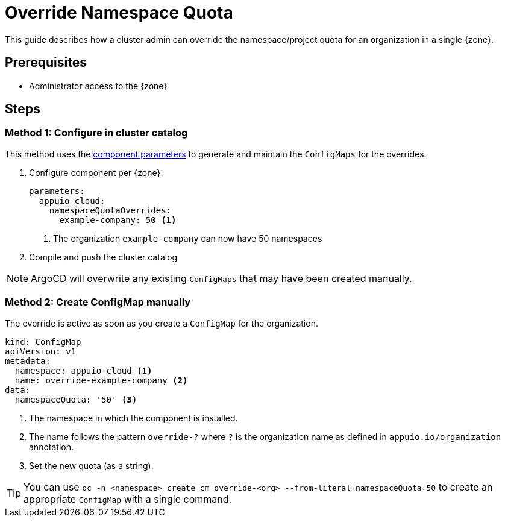 = Override Namespace Quota

This guide describes how a cluster admin can override the namespace/project quota for an organization in a single {zone}.

== Prerequisites

* Administrator access to the {zone}

== Steps

=== Method 1: Configure in cluster catalog

This method uses the https://hub.syn.tools/appuio-cloud/references/parameters.html#_namespacequotaoverrides[component parameters^] to generate and maintain the `ConfigMaps` for the overrides.

. Configure component per {zone}:
+
[source,yaml]
----
parameters:
  appuio_cloud:
    namespaceQuotaOverrides:
      example-company: 50 <1>
----
<1> The organization `example-company` can now have 50 namespaces

. Compile and push the cluster catalog

NOTE: ArgoCD will overwrite any existing `ConfigMaps` that may have been created manually.

=== Method 2: Create ConfigMap manually

The override is active as soon as you create a `ConfigMap` for the organization.

[source,yaml]
----
kind: ConfigMap
apiVersion: v1
metadata:
  namespace: appuio-cloud <1>
  name: override-example-company <2>
data:
  namespaceQuota: '50' <3>
----
<1> The namespace in which the component is installed.
<2> The name follows the pattern `override-?` where `?` is the organization name as defined in `appuio.io/organization` annotation.
<3> Set the new quota (as a string).

TIP: You can use `oc -n <namespace> create cm override-<org> --from-literal=namespaceQuota=50` to create an appropriate `ConfigMap` with a single command.

